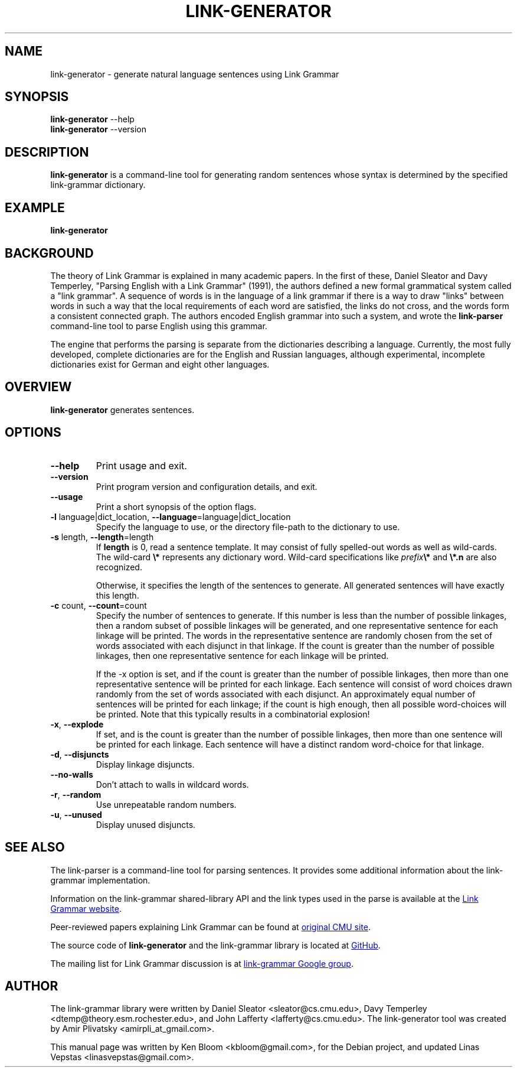 .\" Portability macros (not validated).
.\" FIXME: For some reason in man2html the registers are always null-strings.
.\" Also, in man2html the code doesn't display the <a> HTML code even
.\" if the conditionals are changed to always be true.
.
.\" Check whether we are using grohtml.
.nr mH 0
.if \n(.g \
.  if '\*(.T'html' \
.    nr mH 1
.
.\" Start URL.
.de UR
.  ds m1 \\$1\"
.  nh
.  if \\n(mH \{\
.    \" Start diversion in a new environment.
.    do ev URL-div
.    do di URL-div
.  \}
..
.
.
.\" End URL.
.de UE
.  ie \\n(mH \{\
.    br
.    di
.    ev
.
.    \" Has there been one or more input lines for the link text?
.    ie \\n(dn \{\
.      do HTML-NS "<a href=""\\*(m1"">"
.      \" Yes, strip off final newline of diversion and emit it.
.      do chop URL-div
.      do URL-div
\c
.      do HTML-NS </a>
.    \}
.    el \
.      do HTML-NS "<a href=""\\*(m1"">\\*(m1</a>"
\&\\$*\"
.  \}
.  el \
\\*(la\\*(m1\\*(ra\\$*\"
.
.  hy \\n(HY
..
.\" define .EX/.EE (for multiline user-command examples; normal Courier font)
.de EX
.Vb
.nf
.ft CW
..
.de EE
.Ve
.ft P
.fi
..
.\" =========================================================================
.\"                                      Hey, EMACS: -*- nroff -*-
.\" First parameter, NAME, should be all caps
.\" Second parameter, SECTION, should be 1-8, maybe w/ subsection
.\" other parameters are allowed: see man(7), man(1)
.TH LINK-GENERATOR 1 "2021-03-30" "Version 5.9.0"
.\" Please adjust this date whenever revising the manpage.
.\"
.\" Some roff macros, for reference:
.\" .nh        disable hyphenation
.\" .hy        enable hyphenation
.\" .ad l      left justify
.\" .ad b      justify to both left and right margins
.\" .nf        disable filling
.\" .fi        enable filling
.\" .br        insert line break
.\" .sp <n>    insert n+1 empty lines
.\" for manpage-specific macros, see man(7)
.SH NAME
link\-generator \- generate natural language sentences using Link Grammar
.SH SYNOPSIS
.B link\-generator
.RB \-\-help
.br
.B link\-generator
.RB \-\-version
.br
.SH DESCRIPTION
.PP
.\" TeX users may be more comfortable with the \fB<whatever>\fP and
.\" \fI<whatever>\fP escape sequences to invoke bold face and italics,
.\" respectively.
\fBlink\-generator\fP is a command-line tool for generating random
sentences whose syntax is determined by the specified \%link\-grammar
dictionary.
.PP
.SH EXAMPLE
.EX
.B link\-generator
.EE
.PP
.SH BACKGROUND
The theory of Link Grammar is explained in many academic papers.
In the first of these, Daniel Sleator and Davy Temperley,
"Parsing English with a Link Grammar" (1991),
the authors defined a new formal grammatical system called a
"link grammar". A sequence of words is in the language of a link
grammar if there is a way to draw "links" between words in such a way
that the local requirements of each word are satisfied, the links do
not cross, and the words form a consistent connected graph. The authors
encoded English grammar into such a system, and wrote the
\%\fBlink\-parser\fP command-line tool to parse English using this grammar.
.PP
The engine that performs the parsing is separate from the dictionaries
describing a language.  Currently, the most fully developed, complete
dictionaries are for the English and Russian languages, although
experimental, incomplete dictionaries exist for German and eight
other languages.

.SH OVERVIEW
.PP
\fBlink\-generator\fP generates sentences.

.SH OPTIONS
.TP
.B \-\-help
Print usage and exit.
.TP
.B \-\-version
Print program version and configuration details, and exit.
.TP
.B \-\-usage
Print a short synopsis of the option flags.
.TP
.B \-l\fR language|dict_location, \fB\-\-language\fR=language|dict_location
Specify the language to use, or the directory file-path to the
dictionary to use.
.TP
.B \-s\fR length, \fB\-\-length\fR=length
If \fBlength\fR is 0, read a sentence template. It may consist of fully
spelled-out words as well as wild-cards. The wild-card \fB\\*\fR represents any
dictionary word. Wild-card specifications like \fIprefix\fR\fB\\*\fR and
\fB\\*.n\fR are also recognized.

Otherwise, it specifies the length of the sentences to generate. All generated
sentences will have exactly this length.

.TP
.B \-c\fR count, \fB\-\-count\fR=count
Specify the number of sentences to generate. If this number is less
than the number of possible linkages, then a random subset of possible
linkages will be generated, and one representative sentence for each
linkage will be printed. The words in the representative sentence are
randomly chosen from the set of words associated with each disjunct
in that linkage. If the count is greater than the number of possible
linkages, then one representative sentence for each linkage will be
printed.

If the \-x option is set, and if the count is greater than the number
of possible linkages, then more than one representative sentence will
be printed for each linkage. Each sentence will consist of word choices
drawn randomly from the set of words associated with each disjunct.
An approximately equal number of sentences will be printed for each
linkage; if the count is high enough, then all possible word-choices
will be printed. Note that this typically results in a combinatorial
explosion!

.TP
.B \-x\fR, \fB\-\-explode\fR
If set, and is the count is greater than the number of possible
linkages, then more than one sentence will be printed for each
linkage. Each sentence will have a distinct random word-choice for
that linkage.

.TP
.B \-d\fR, \fB\-\-disjuncts\fR
Display linkage disjuncts.

.TP
.B \-\-no\-walls\fR
Don't attach to walls in wildcard words.

.TP
.B \-r\fR, \fB\-\-random\fR
Use unrepeatable random numbers.

.TP
.B \-u\fR, \fB\-\-unused\fR
Display unused disjuncts.

.SH SEE ALSO
.nh
The \%link\-parser is a command-line tool for parsing sentences. It
provides some additional information about the \%link\-grammar
implementation.
.PP
Information on the \%link\-grammar shared-library API and the link types
used in the parse is available at the
.UR https://opencog.github.io/link-grammar-website/
Link Grammar website
.UE .
.PP
Peer-reviewed papers explaining Link Grammar can be found at
.UR http://www.link.cs.cmu.edu/link/papers
original CMU site
.UE .
.PP
The source code of \%\fBlink\-generator\fP and the \%link\-grammar library is
located at
.UR https://github.com/opencog/link-grammar
GitHub
.UE .
.PP
The mailing list for Link Grammar discussion is at
.UR http://groups.google.com/group/link-grammar?hl=en
link-grammar Google group
.UE .
.SH AUTHOR
.nh
The \%link\-grammar library were written by Daniel Sleator
<sleator@cs.cmu.edu>, Davy Temperley <dtemp@theory.esm.rochester.edu>,
and John Lafferty <lafferty@cs.cmu.edu>. The \%link\-generator tool
was created by Amir Plivatsky <amirpli_at_gmail.com>.
.PP
This manual page was written by Ken Bloom <kbloom@gmail.com>, for the
Debian project, and updated Linas Vepstas <linasvepstas@gmail.com>.
